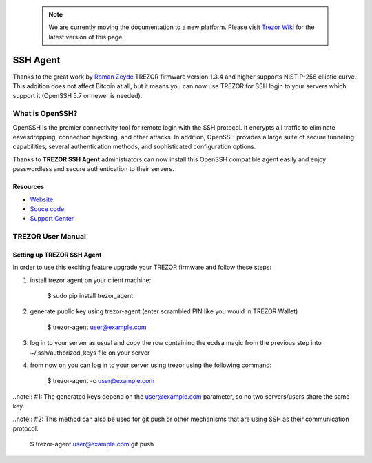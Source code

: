  .. note:: We are currently moving the documentation to a new platform. Please visit `Trezor Wiki <https://wiki.trezor.io/Apps:SSH_agent>`_ for the latest version of this page.

SSH Agent
=========

.. image:: images/openssh_logo.png

Thanks to the great work by `Roman Zeyde <https://github.com/romanz>`_ TREZOR firmware version 1.3.4 and higher supports NIST P-256 elliptic curve. This addition does not affect Bitcoin at all, but it means you can now use TREZOR for SSH login to your servers which support it (OpenSSH 5.7 or newer is needed).

What is OpenSSH?
----------------

OpenSSH is the premier connectivity tool for remote login with the SSH protocol. It encrypts all traffic to eliminate eavesdropping, connection hijacking, and other attacks. In addition, OpenSSH provides a large suite of secure tunneling capabilities, several authentication methods, and sophisticated configuration options.

Thanks to **TREZOR SSH Agent** administrators can now install this OpenSSH compatible agent easily and enjoy passwordless and secure authentication to their servers.

Resources
^^^^^^^^^

- `Website <http://www.openssh.com/>`_
- `Souce code <https://github.com/romanz/trezor-agent>`_
- `Support Center <https://trezor.io/support>`_

TREZOR User Manual
------------------

Setting up TREZOR SSH Agent
^^^^^^^^^^^^^^^^^^^^^^^^^^^

In order to use this exciting feature upgrade your TREZOR firmware and follow these steps:

1. install trezor agent on your client machine:

    $ sudo pip install trezor_agent

2. generate public key using trezor-agent (enter scrambled PIN like you would in TREZOR Wallet)

    $ trezor-agent user@example.com

3. log in to your server as usual and copy the row containing the ecdsa magic from the previous step into ~/.ssh/authorized_keys file on your server

4) from now on you can log in to your server using trezor using the following command:

    $ trezor-agent -c user@example.com

..note:: #1: The generated keys depend on the user@example.com parameter, so no two servers/users share the same key.

..note:: #2: This method can also be used for git push or other mechanisms that are using SSH as their communication protocol:

    $ trezor-agent user@example.com git push

